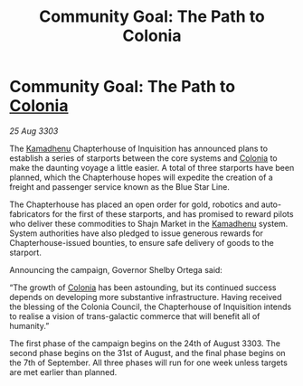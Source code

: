 :PROPERTIES:
:ID:       d14e0967-e590-4fc2-baf7-1ad85ab1a881
:END:
#+title: Community Goal: The Path to Colonia
#+filetags: :CommunityGoal:3303:galnet:

* Community Goal: The Path to [[id:ba6c6359-137b-4f86-ad93-f8ae56b0ad34][Colonia]]

/25 Aug 3303/

The [[id:6762f716-7e24-4a03-af96-2af0fd55f8c7][Kamadhenu]] Chapterhouse of Inquisition has announced plans to establish a series of starports between the core systems and [[id:ba6c6359-137b-4f86-ad93-f8ae56b0ad34][Colonia]] to make the daunting voyage a little easier. A total of three starports have been planned, which the Chapterhouse hopes will expedite the creation of a freight and passenger service known as the Blue Star Line. 

The Chapterhouse has placed an open order for gold, robotics and auto-fabricators for the first of these starports, and has promised to reward pilots who deliver these commodities to Shajn Market in the [[id:6762f716-7e24-4a03-af96-2af0fd55f8c7][Kamadhenu]] system. System authorities have also pledged to issue generous rewards for Chapterhouse-issued bounties, to ensure safe delivery of goods to the starport. 

Announcing the campaign, Governor Shelby Ortega said: 

“The growth of [[id:ba6c6359-137b-4f86-ad93-f8ae56b0ad34][Colonia]] has been astounding, but its continued success depends on developing more substantive infrastructure. Having received the blessing of the Colonia Council, the Chapterhouse of Inquisition intends to realise a vision of trans-galactic commerce that will benefit all of humanity.” 

The first phase of the campaign begins on the 24th of August 3303. The second phase begins on the 31st of August, and the final phase begins on the 7th of September. All three phases will run for one week unless targets are met earlier than planned.
